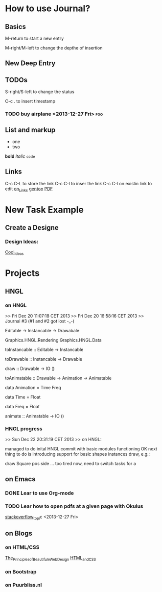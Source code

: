 #+TAGS: { @OFFICE(o) @HOME(h) } COMPUTER(c) PHONE(p) READING(r)

* How to use Journal?

** Basics

M-return to start a new entry

M-right/M-left to change the depthe of insertion

** New Deep Entry

** TODOs

S-right/S-left to change the status

C-c . to insert timestamp

*** TODO buy *airplane* <2013-12-27 Fri>				:foo:
** List and markup
  + one
  + two
*bold*
/italic/
=code=

** Links
   C-c C-L to store the link
   C-c C-l to inser the link
   C-c C-l on existin link to edit
   [[http://orgmode.org/manual/Handling-links.html][on_Links]]
   [[http://orgmode.org/manual/External-links.html][gentoo]]
   [[docview:~/Downloads/Abbelian_Categories.pdf::100][PDF]]

* New Task Example

** Create a Designe

*** Design Ideas:

[[http://wordpress.org/themes/][Cool_Ideas]]

* Projects

** HNGL

*** on HNGL

>> Fri Dec 20 11:07:18 CET 2013
>> Fri Dec 20 16:58:16 CET 2013
>> Journal #3 (#1 and #2 got lost -_-)

Editable -> Instancable -> Drawabale


Graphics.HNGL.Rendering
Graphics.HNGL.Data



toInstancable :: Editable -> Instancable

toDrawable :: Instancable -> Drawable

draw :: Drawable -> IO ()

toAnimatable :: Drawable -> Animation -> Animatable

data Animation = Time Freq

data Time = Float

data Freq = Float

animate :: Animatable -> IO ()
*** HNGL progress
>> Sun Dec 22 20:31:19 CET 2013
>> on HNGL:

managed to do inital HNGL commit with basic modules functioning OK
next thing to do is introducing support for basic shapes instances draw, e.g.:

draw Square pos side
... too tired now, need to switch tasks for a 

** on Emacs

*** DONE Lear to use Org-mode

*** TODO Lear how to open pdfs at a given page with Okulus
[[http://stackoverflow.com/questions/20792659/how-do-i-make-org-mode-open-pdf-files-in-okulus-at-page-nnn][stackoverflow_topi]]c
<2013-12-27 Fri>

** on Blogs

*** on HTML/CSS
[[file:~/Downloads/ThePrinciplesofBeautifulWebDesign2ndEditionSecond.pdf][The_Principles_of_Beautifule_Web_Design]]
[[file:~/Downloads/HTML_CSS/HTML_and_CSS.pdf][HTML_and_CSS]]

*** on Bootstrap
 
*** on Puurbliss.nl


